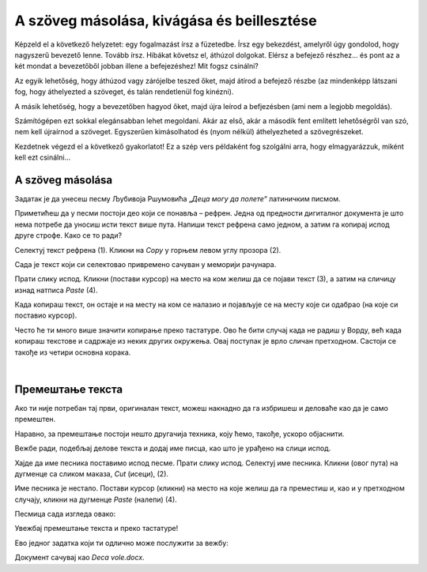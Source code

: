 A szöveg másolása, kivágása és beillesztése
===========================================

Képzeld el a következő helyzetet: egy fogalmazást írsz a füzetedbe. Írsz egy bekezdést, amelyről úgy gondolod, hogy nagyszerű bevezető lenne. Tovább írsz. Hibákat követsz el, áthúzol dolgokat. Elérsz a befejező részhez... és pont az a két mondat a bevezetőből jobban illene a befejezéshez! Mit fogsz csinálni?

Az egyik lehetőség, hogy áthúzod vagy zárójelbe teszed őket, majd átírod a befejező részbe (az mindenképp látszani fog, hogy áthelyezted a szöveget, és talán rendetlenül fog kinézni).

A másik lehetőség, hogy a bevezetőben hagyod őket, majd újra leírod a befjezésben (ami nem a legjobb megoldás).

Számítógépen ezt sokkal elegánsabban lehet megoldani. Akár az első, akár a második fent említett lehetőségről van szó, nem kell újraírnod a szöveget. Egyszerűen kimásolhatod és (nyom nélkül) áthelyezheted a szövegrészeket.

Kezdetnek végezd el a következő gyakorlatot! Ez a szép vers példaként fog szolgálni arra, hogy elmagyarázzuk, miként kell ezt csinálni...

A szöveg másolása
~~~~~~~~~~~~~~~~~

Задатак је да унесеш песму Љубивоја Ршумовића „*Деца могу да полете*“ латиничким писмом. 

Приметићеш да у песми постоји део који се понавља – рефрен. Једна од предности дигиталног документа је што нема потребе  
да уносиш исти текст више пута. Напиши текст рефрена само једном, а затим га копирај испод друге строфе. Како се то ради?

Селектуј текст рефрена (1). Кликни на *Copy* у горњем левом углу прозора (2). 

.. image:: ../../_images/kopiranje_1.png
	:width: 800
	:align: center

Сада  је текст који си селектовао привремено сачуван у меморији рачунара.

Прати слику испод. Кликни (постави курсор) на место на ком желиш да се појави текст (3), а затим на сличицу изнад 
натписа *Paste* (4). 
	
.. image:: ../../_images/kopiranje_2.png
	:width: 800
	:align: center

.. questionnote::

 Шта се десило?

Када копираш текст, он остаје и на месту на ком се налазио и појављује се на месту које си одабрао (на које си поставио 
курсор).

Често ће ти много више значити копирање преко тастатуре. Ово ће бити случај када не радиш у Ворду, већ када копираш 
текстове и садржаје из неких других окружења. Овај поступак је врло сличан претходном. 
Састоји се такође из четири основна корака.

.. infonote::

 Копирање делова текста преко тастатуре:
 
 - Селектуј текст.
 
 - Притисни на тастатури комбинацију тастера **Ctrl + C**.
 
 - Постави курсор на место где желиш да копираш текст.
 
 - Притисни комбинацију **Ctrl + V**.

.. questionnote::

 Копирај делове песме на овај начин!

|

Премештање текста
~~~~~~~~~~~~~~~~~

Ако ти није потребан тај први, оригиналан текст, можеш накнадно да га избришеш и деловаће као да је само премештен. 

Наравно, за премештање постоји нешто другачија техника, коју ћемо, такође, ускоро објаснити.

Вежбе ради, подебљај делове текста и додај име писца, као што је урађено на слици испод.

.. image:: ../../_images/premestanje_1.png
	:width: 800
	:align: center

Хајде да име песника поставимо испод песме. Прати слику испод. Селектуј име песника. Кликни (овог пута) на дугменце са 
сликом маказа, *Cut* (исеци), (2).

.. image:: ../../_images/premestanje_2.png
	:width: 800
	:align: center

Име песника је нестало. Постави курсор (кликни) на место на које желиш да га преместиш и, као и у претходном случају, 
кликни на дугменце *Paste* (налепи) (4).

.. image:: ../../_images/premestanje_3.png
	:width: 800
	:align: center
	
Песмица сада изгледа овако:

.. image:: ../../_images/premestanje_4.png
	:width: 800
	:align: center

.. infonote::

 Када копираш (*Copy*) или исецаш (*Cut*) делове текста, они остају привремено сачувани у меморији и можеш да их 
 налепиш (*Paste*) више пута где желиш!

Увежбај премештање текста и преко тастатуре!

.. infonote::

 Премештање текста (преко тастатуре):

 - Селектуј текст.
 
 - Притисни на тастатури комбинацију тастера **Ctrl + X**.
 
 - Постави курсор на место где желиш да копираш текст.
 
 - Притисни комбинацију **Ctrl + V**.

Ево једног задатка који ти одлично може послужити за вежбу:

.. questionnote::

 Отвори нови документ. Унеси песму Душка Радовића која се налази на слици испод. Увежбај копирање и премештање тако 
 што нећеш више пута уносити делове текста који се понављају.

.. image:: ../../_images/deca_vole.png
	:width: 800
	:align: center

Документ сачувај као *Deca vole.docx*.
